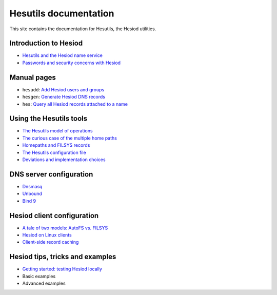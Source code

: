 
Hesutils documentation
======================

This site contains the documentation for Hesutils, the Hesiod utilities.


Introduction to Hesiod
----------------------

- `Hesutils and the Hesiod name service <hesiod.rst>`_
- `Passwords and security concerns with Hesiod <hes_sec.rst>`_


Manual pages
------------

- ``hesadd``: `Add Hesiod users and groups <man8/hesadd.rst>`_
- ``hesgen``: `Generate Hesiod DNS records <man1/hesgen.rst>`_
- ``hes``: `Query all Hesiod records attached to a name <man1/hes.rst>`_


Using the Hesutils tools
------------------------

- `The Hesutils model of operations <hes_model.rst>`_
- `The curious case of the multiple home paths <hes_homepaths.rst>`_
- `Homepaths and FILSYS records <hes_filsys.rst>`_
- `The Hesutils configuration file <hes_conffile.rst>`_
- `Deviations and implementation choices <hes_impl.rst>`_


DNS server configuration
------------------------

- `Dnsmasq <srv_dnsmasq.rst>`_
- `Unbound <srv_unbound.rst>`_
- `Bind 9 <srv_bind9.rst>`_


Hesiod client configuration
---------------------------

- `A tale of two models: AutoFS vs. FILSYS <client_autofs.rst>`_
- `Hesiod on Linux clients <client_linux.rst>`_
- `Client-side record caching <client_caching.rst>`_


Hesiod tips, tricks and examples
--------------------------------

- `Getting started: testing Hesiod locally <ex_localtest.rst>`_
- Basic examples
- Advanced examples

